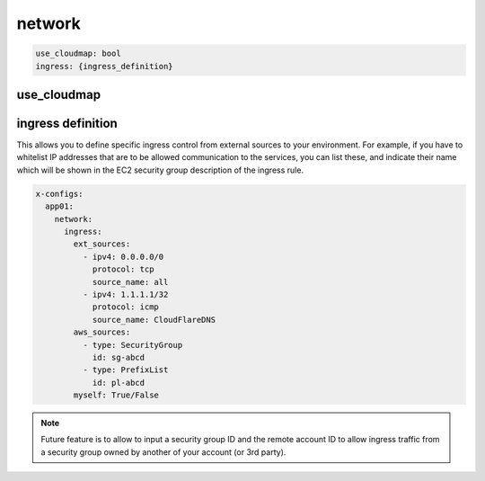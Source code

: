 ﻿.. _x_configs_network_syntax:

==================
network
==================

.. code-block:: yaml

    use_cloudmap: bool
    ingress: {ingress_definition}


use_cloudmap
============


ingress definition
==================

This allows you to define specific ingress control from external sources to your environment. For example, if you have
to whitelist IP addresses that are to be allowed communication to the services, you can list these, and indicate their
name which will be shown in the EC2 security group description of the ingress rule.

.. code-block:: yaml

    x-configs:
      app01:
        network:
	  ingress:
	    ext_sources:
	      - ipv4: 0.0.0.0/0
		protocol: tcp
		source_name: all
	      - ipv4: 1.1.1.1/32
		protocol: icmp
                source_name: CloudFlareDNS
	    aws_sources:
	      - type: SecurityGroup
	        id: sg-abcd
	      - type: PrefixList
		id: pl-abcd
	    myself: True/False

.. note::

    Future feature is to allow to input a security group ID and the remote account ID to allow ingress traffic from
    a security group owned by another of your account (or 3rd party).
